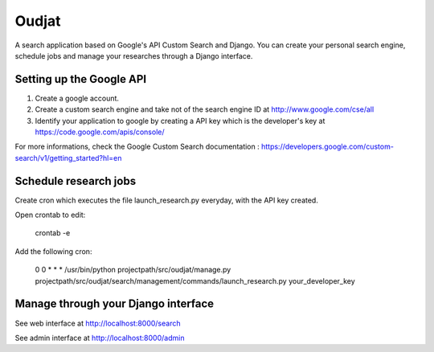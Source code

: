 ======
Oudjat
======

A search application based on Google's API Custom Search and Django. You can create your personal search engine, schedule jobs and manage your researches through a Django interface.


Setting up the Google API
-------------------------

1. Create a google account.

2. Create a custom search engine and take not of the search engine ID at http://www.google.com/cse/all

3. Identify your application to google by creating a API key which is the developer's key at https://code.google.com/apis/console/

For more informations, check the Google Custom Search documentation : https://developers.google.com/custom-search/v1/getting_started?hl=en


Schedule research jobs
----------------------

Create cron which executes the file launch_research.py everyday, with the API key created.

Open crontab to edit: 

	crontab -e

Add the following cron: 

	0 0 * * * /usr/bin/python projectpath/src/oudjat/manage.py projectpath/src/oudjat/search/management/commands/launch_research.py your_developer_key


Manage through your Django interface
------------------------------------

See web interface at http://localhost:8000/search

See admin interface at http://localhost:8000/admin




